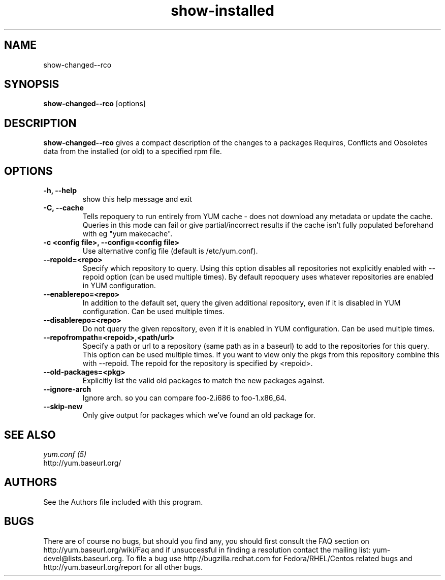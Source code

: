 .\" show-changed-rco
.TH "show-installed" "1" "30 March 2011" "James Antill" ""
.SH "NAME"
show\-changed-\-rco
.SH "SYNOPSIS"
\fBshow\-changed-\-rco\fP [options]
.SH "DESCRIPTION"
.PP
\fBshow\-changed-\-rco\fP gives a compact description of the changes to a
packages Requires, Conflicts and Obsoletes data from the installed (or old) to
a specified rpm file.
.SH OPTIONS
.TP
.IP "\fB\-h, \-\-help\fP"
show this help message and exit
.IP "\fB\-C, \-\-cache\fP" 
Tells repoquery to run entirely from YUM cache - does not download any metadata
or update the cache. Queries in this mode can fail or give partial/incorrect
results if the cache isn't fully populated beforehand with eg "yum makecache".
.IP "\fB\-c <config file>, \-\-config=<config file>\fP"
Use alternative config file (default is /etc/yum.conf).

.IP "\fB\-\-repoid=<repo>\fP"
Specify which repository to query. Using this option disables all repositories
not explicitly enabled with --repoid option (can be used multiple times). By
default repoquery uses whatever repositories are enabled in YUM configuration.
.IP "\fB\-\-enablerepo=<repo>\fP"
In addition to the default set, query the given additional repository, even if
it is disabled in YUM configuration.  Can be used multiple times.
.IP "\fB\-\-disablerepo=<repo>\fP"
Do not query the given repository, even if it is enabled in YUM
configuration.  Can be used multiple times.
.IP "\fB\-\-repofrompath=<repoid>,<path/url>\fP"
Specify a path or url to a repository (same path as in a baseurl) to add to
the repositories for this query. This option can be used multiple times. If
you want to view only the pkgs from this repository combine this with
--repoid. The repoid for the repository is specified by <repoid>.

.IP "\fB\-\-old-packages=<pkg>\fP"
Explicitly list the valid old packages to match the new packages against.
.IP "\fB\-\-ignore-arch\fP"
Ignore arch. so you can compare foo-2.i686 to foo-1.x86_64.
.IP "\fB\-\-skip-new\fP"
Only give output for packages which we've found an old package for.

.PP 
.SH "SEE ALSO"
.nf
.I yum.conf (5)
http://yum.baseurl.org/
.fi 

.PP 
.SH "AUTHORS"
.nf 
See the Authors file included with this program.
.fi 

.PP 
.SH "BUGS"
There are of course no bugs, but should you find any, you should first
consult the FAQ section on http://yum.baseurl.org/wiki/Faq and if unsuccessful
in finding a resolution contact the mailing list: yum-devel@lists.baseurl.org.
To file a bug use http://bugzilla.redhat.com for Fedora/RHEL/Centos
related bugs and http://yum.baseurl.org/report for all other bugs.

.fi
